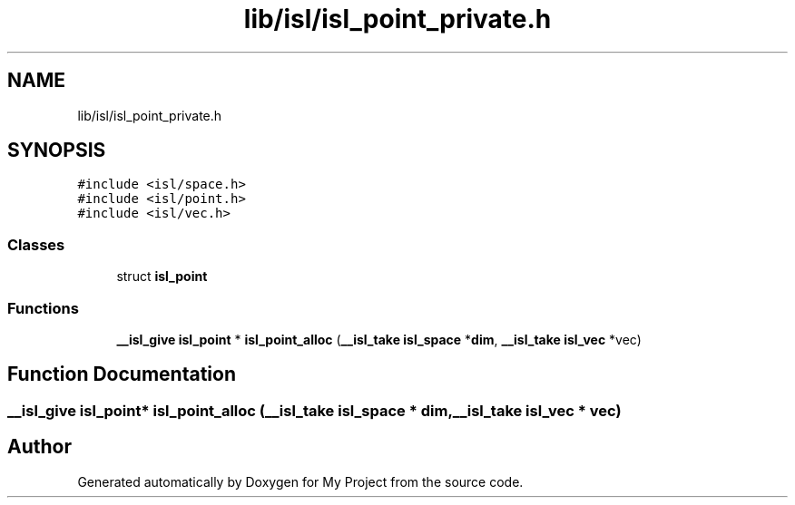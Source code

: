 .TH "lib/isl/isl_point_private.h" 3 "Sun Jul 12 2020" "My Project" \" -*- nroff -*-
.ad l
.nh
.SH NAME
lib/isl/isl_point_private.h
.SH SYNOPSIS
.br
.PP
\fC#include <isl/space\&.h>\fP
.br
\fC#include <isl/point\&.h>\fP
.br
\fC#include <isl/vec\&.h>\fP
.br

.SS "Classes"

.in +1c
.ti -1c
.RI "struct \fBisl_point\fP"
.br
.in -1c
.SS "Functions"

.in +1c
.ti -1c
.RI "\fB__isl_give\fP \fBisl_point\fP * \fBisl_point_alloc\fP (\fB__isl_take\fP \fBisl_space\fP *\fBdim\fP, \fB__isl_take\fP \fBisl_vec\fP *vec)"
.br
.in -1c
.SH "Function Documentation"
.PP 
.SS "\fB__isl_give\fP \fBisl_point\fP* isl_point_alloc (\fB__isl_take\fP \fBisl_space\fP * dim, \fB__isl_take\fP \fBisl_vec\fP * vec)"

.SH "Author"
.PP 
Generated automatically by Doxygen for My Project from the source code\&.
